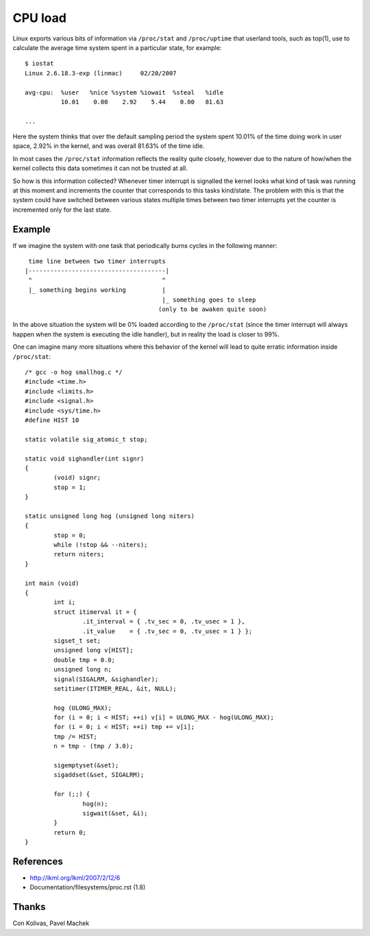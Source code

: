 ========
CPU load
========

Linux exports various bits of information via ``/proc/stat`` and
``/proc/uptime`` that userland tools, such as top(1), use to calculate
the average time system spent in a particular state, for example::

    $ iostat
    Linux 2.6.18.3-exp (linmac)     02/20/2007

    avg-cpu:  %user   %nice %system %iowait  %steal   %idle
              10.01    0.00    2.92    5.44    0.00   81.63

    ...

Here the system thinks that over the default sampling period the
system spent 10.01% of the time doing work in user space, 2.92% in the
kernel, and was overall 81.63% of the time idle.

In most cases the ``/proc/stat``	 information reflects the reality quite
closely, however due to the nature of how/when the kernel collects
this data sometimes it can not be trusted at all.

So how is this information collected?  Whenever timer interrupt is
signalled the kernel looks what kind of task was running at this
moment and increments the counter that corresponds to this tasks
kind/state.  The problem with this is that the system could have
switched between various states multiple times between two timer
interrupts yet the counter is incremented only for the last state.


Example
-------

If we imagine the system with one task that periodically burns cycles
in the following manner::

     time line between two timer interrupts
    |--------------------------------------|
     ^                                    ^
     |_ something begins working          |
                                          |_ something goes to sleep
                                         (only to be awaken quite soon)

In the above situation the system will be 0% loaded according to the
``/proc/stat`` (since the timer interrupt will always happen when the
system is executing the idle handler), but in reality the load is
closer to 99%.

One can imagine many more situations where this behavior of the kernel
will lead to quite erratic information inside ``/proc/stat``::


	/* gcc -o hog smallhog.c */
	#include <time.h>
	#include <limits.h>
	#include <signal.h>
	#include <sys/time.h>
	#define HIST 10

	static volatile sig_atomic_t stop;

	static void sighandler(int signr)
	{
		(void) signr;
		stop = 1;
	}

	static unsigned long hog (unsigned long niters)
	{
		stop = 0;
		while (!stop && --niters);
		return niters;
	}

	int main (void)
	{
		int i;
		struct itimerval it = {
			.it_interval = { .tv_sec = 0, .tv_usec = 1 },
			.it_value    = { .tv_sec = 0, .tv_usec = 1 } };
		sigset_t set;
		unsigned long v[HIST];
		double tmp = 0.0;
		unsigned long n;
		signal(SIGALRM, &sighandler);
		setitimer(ITIMER_REAL, &it, NULL);

		hog (ULONG_MAX);
		for (i = 0; i < HIST; ++i) v[i] = ULONG_MAX - hog(ULONG_MAX);
		for (i = 0; i < HIST; ++i) tmp += v[i];
		tmp /= HIST;
		n = tmp - (tmp / 3.0);

		sigemptyset(&set);
		sigaddset(&set, SIGALRM);

		for (;;) {
			hog(n);
			sigwait(&set, &i);
		}
		return 0;
	}


References
----------

- http://lkml.org/lkml/2007/2/12/6
- Documentation/filesystems/proc.rst (1.8)


Thanks
------

Con Kolivas, Pavel Machek
